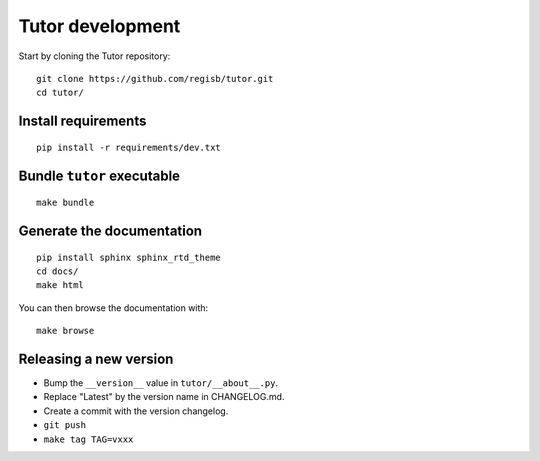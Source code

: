 .. _tutor:

Tutor development
=================

Start by cloning the Tutor repository::

    git clone https://github.com/regisb/tutor.git
    cd tutor/

Install requirements
--------------------

::

    pip install -r requirements/dev.txt

Bundle ``tutor`` executable
---------------------------

::

    make bundle

Generate the documentation
--------------------------

::

    pip install sphinx sphinx_rtd_theme
    cd docs/
    make html

You can then browse the documentation with::

    make browse

Releasing a new version
-----------------------

- Bump the ``__version__`` value in ``tutor/__about__.py``.
- Replace "Latest" by the version name in CHANGELOG.md.
- Create a commit with the version changelog.
- ``git push``
- ``make tag TAG=vxxx``
